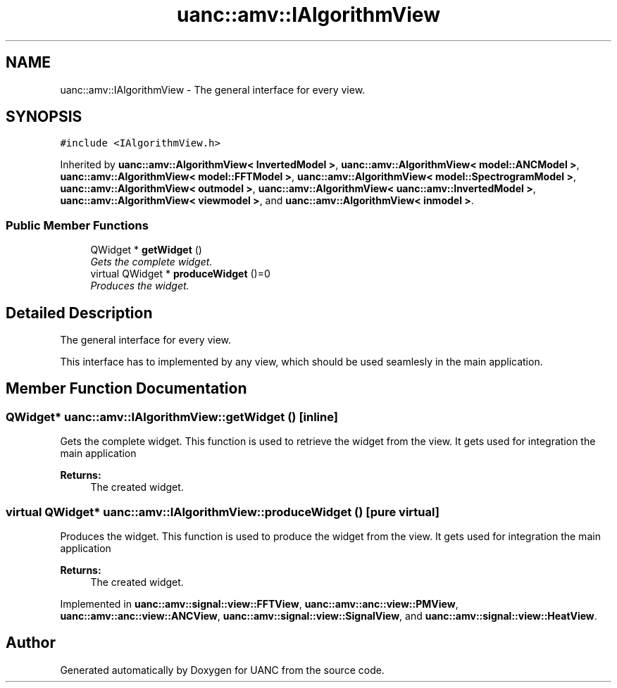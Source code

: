 .TH "uanc::amv::IAlgorithmView" 3 "Tue Mar 28 2017" "Version 0.1" "UANC" \" -*- nroff -*-
.ad l
.nh
.SH NAME
uanc::amv::IAlgorithmView \- The general interface for every view\&.  

.SH SYNOPSIS
.br
.PP
.PP
\fC#include <IAlgorithmView\&.h>\fP
.PP
Inherited by \fBuanc::amv::AlgorithmView< InvertedModel >\fP, \fBuanc::amv::AlgorithmView< model::ANCModel >\fP, \fBuanc::amv::AlgorithmView< model::FFTModel >\fP, \fBuanc::amv::AlgorithmView< model::SpectrogramModel >\fP, \fBuanc::amv::AlgorithmView< outmodel >\fP, \fBuanc::amv::AlgorithmView< uanc::amv::InvertedModel >\fP, \fBuanc::amv::AlgorithmView< viewmodel >\fP, and \fBuanc::amv::AlgorithmView< inmodel >\fP\&.
.SS "Public Member Functions"

.in +1c
.ti -1c
.RI "QWidget * \fBgetWidget\fP ()"
.br
.RI "\fIGets the complete widget\&. \fP"
.ti -1c
.RI "virtual QWidget * \fBproduceWidget\fP ()=0"
.br
.RI "\fIProduces the widget\&. \fP"
.in -1c
.SH "Detailed Description"
.PP 
The general interface for every view\&. 

This interface has to implemented by any view, which should be used seamlesly in the main application\&. 
.SH "Member Function Documentation"
.PP 
.SS "QWidget* uanc::amv::IAlgorithmView::getWidget ()\fC [inline]\fP"

.PP
Gets the complete widget\&. This function is used to retrieve the widget from the view\&. It gets used for integration the main application
.PP
\fBReturns:\fP
.RS 4
The created widget\&. 
.RE
.PP

.SS "virtual QWidget* uanc::amv::IAlgorithmView::produceWidget ()\fC [pure virtual]\fP"

.PP
Produces the widget\&. This function is used to produce the widget from the view\&. It gets used for integration the main application
.PP
\fBReturns:\fP
.RS 4
The created widget\&. 
.RE
.PP

.PP
Implemented in \fBuanc::amv::signal::view::FFTView\fP, \fBuanc::amv::anc::view::PMView\fP, \fBuanc::amv::anc::view::ANCView\fP, \fBuanc::amv::signal::view::SignalView\fP, and \fBuanc::amv::signal::view::HeatView\fP\&.

.SH "Author"
.PP 
Generated automatically by Doxygen for UANC from the source code\&.
